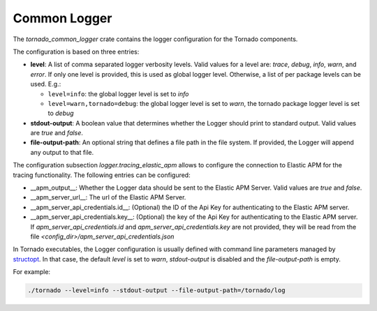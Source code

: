 .. _tornado-common-logger:

Common Logger
`````````````

The *tornado_common_logger* crate contains the logger configuration for
the Tornado components.

The configuration is based on three entries:

-  **level**: A list of comma separated logger verbosity levels. Valid
   values for a level are: *trace*, *debug*, *info*, *warn*, and
   *error*. If only one level is provided, this is used as global logger
   level. Otherwise, a list of per package levels can be used. E.g.:

   -  ``level=info``: the global logger level is set to *info*
   -  ``level=warn,tornado=debug``: the global logger level is set to
      *warn*, the tornado package logger level is set to *debug*

-  **stdout-output**: A boolean value that determines whether the Logger
   should print to standard output. Valid values are *true* and *false*.
-  **file-output-path**: An optional string that defines a file path in
   the file system. If provided, the Logger will append any output to
   that file.

The configuration subsection `logger.tracing_elastic_apm` allows to
configure the connection to Elastic APM for the tracing
functionality. The following entries can be configured:

- __apm_output__: Whether the Logger data should be sent to the
  Elastic APM Server. Valid values are *true* and *false*.
- __apm_server_url__: The url of the Elastic APM Server.
- __apm_server_api_credentials.id__: (Optional) the ID of the Api Key
  for authenticating to the Elastic APM server.
- __apm_server_api_credentials.key__: (Optional) the key of the Api
  Key for authenticating to the Elastic APM server.  If
  `apm_server_api_credentials.id` and `apm_server_api_credentials.key`
  are not provided, they will be read from the file
  `<config_dir>/apm_server_api_credentials.json`


In Tornado executables, the Logger configuration is usually defined with
command line parameters managed by
`structopt <https://github.com/TeXitoi/structopt>`__. In that case, the
default *level* is set to *warn*, *stdout-output* is disabled and the
*file-output-path* is empty.

For example:

.. code:: bash

   ./tornado --level=info --stdout-output --file-output-path=/tornado/log
